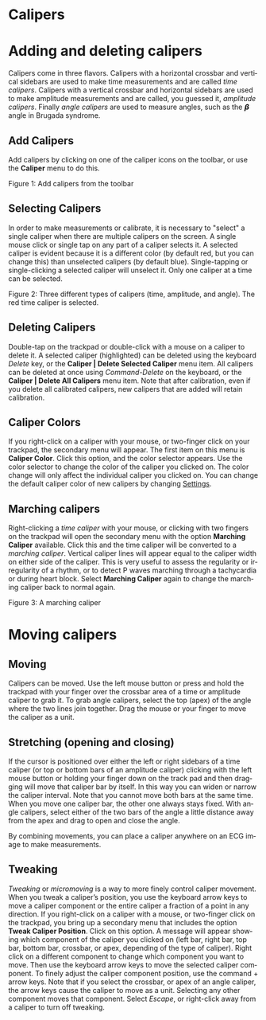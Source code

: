 #+AUTHOR:    David Mann
#+EMAIL:     mannd@epstudiossoftware.com
#+DATE:      
#+KEYWORDS: calipers, calibration
#+LANGUAGE:  en
#+OPTIONS:   H:3 num:nil toc:nil \n:nil @:t ::t |:t ^:t -:t f:t *:t <:t
#+OPTIONS:   TeX:t LaTeX:t skip:nil d:nil todo:t pri:nil tags:not-in-toc timestamp:nil
#+EXPORT_SELECT_TAGS: export
#+EXPORT_EXCLUDE_TAGS: noexport
#+HTML_HEAD: <style media="screen" type="text/css"> img {max-width: 100%; height: auto;} </style>
#+HTML_HEAD: <link rel="stylesheet" type="text/css" href="../../shrd/org.css"/>
#+HTML_HEAD: <style  type="text/css">:root { color-scheme: light dark; }</style>
#+HTML_HEAD: <meta name="robots" content="anchors" />
#+HTML_HEAD: <meta name="robots" content="keywords" />
* [[../../shrd/64.png]] Calipers
#+BEGIN_EXPORT html
<a name="EP Diagram calipers"></a>
#+END_EXPORT
* Adding and deleting calipers
Calipers come in three flavors.  Calipers with a horizontal crossbar and vertical sidebars are used to make time measurements and are called /time calipers/.  Calipers with a vertical crossbar and horizontal sidebars are used to make amplitude measurements and are called, you guessed it, /amplitude calipers/.  Finally /angle calipers/ are used to measure angles, such as the 𝞫 angle in Brugada syndrome.
** Add Calipers
Add calipers by clicking on one of the caliper icons on the toolbar, or use the *Caliper* menu to do this.

 #+BEGIN_EXPORT html
<div id="orgbd7a499" class="figure">
<p>
<picture>
  <source
    srcset="../gfx/calipers.toolbar.dark.en.png"
    media="(prefers-color-scheme: dark)"
  />
  <img
    src="../gfx/calipers.toolbar.en.png"
  />
</picture>
</p>
<p><span class="figure-number">Figure 1: </span>Add calipers from the toolbar</p>
</div>
#+END_EXPORT

** Selecting Calipers
In order to make measurements or calibrate, it is necessary to "select" a single caliper when there are multiple calipers on the screen.  A single mouse click or single tap on any part of a caliper selects it.  A selected caliper is evident because it is a different color (by default red, but you can change this) than unselected calipers (by default blue).  Single-tapping or single-clicking a selected caliper will unselect it.  Only one caliper at a time can be selected.

 #+BEGIN_EXPORT html
<div id="orgbd7a499" class="figure">
<p>
<picture>
  <source
    srcset="../gfx/3.calipers.dark.en.png"
    media="(prefers-color-scheme: dark)"
  />
  <img
    src="../gfx/3.calipers.en.png"
  />
</picture>
</p>
<p><span class="figure-number">Figure 2: </span>Three different types of calipers (time, amplitude, and angle).  The red time caliper is selected.</p>
</div>
#+END_EXPORT


** Deleting Calipers
Double-tap on the trackpad or double-click with a mouse on a caliper to delete it.  A selected caliper (highlighted) can be deleted using the keyboard /Delete/ key, or the *Caliper | Delete Selected Caliper* menu item.  All calipers can be deleted at once using /Command-Delete/ on the keyboard, or the *Caliper | Delete All Calipers* menu item.   Note that after calibration, even if you delete all calibrated calipers, new calipers that are added will retain calibration.
** Caliper Colors
If you right-click on a caliper with your mouse, or two-finger click on your trackpad, the secondary menu will appear.  The first item on this menu is *Caliper Color*.  Click this option, and the color selector appears.  Use the color selector to change the color of the caliper you clicked on.  The color change will only affect the individual caliper you clicked on.  You can change the default caliper color of new calipers by changing [[./preferences.html][Settings]].
** Marching calipers
Right-clicking a /time caliper/ with your mouse, or clicking with two fingers on the trackpad will open the secondary menu with the option *Marching Caliper* available.  Click this and the time caliper will be converted to a /marching caliper/.  Vertical caliper lines will appear equal to the caliper width on either side of the caliper.  This is very useful to assess the regularity or irregularity of a rhythm, or to detect P waves marching through a tachycardia or during heart block.  Select *Marching Caliper* again to change the marching caliper back to normal again.

[[../../shrd/marching_caliper.png]]
 #+BEGIN_EXPORT html
<div id="orgbd7a499" class="figure">
<p><span class="figure-number">Figure 3: </span>A marching caliper</p>
</div>
#+END_EXPORT

* Moving calipers
** Moving
Calipers can be moved.  Use the left mouse button or press and hold the trackpad with your finger over the crossbar area of a time or amplitude caliper to grab it. To grab angle calipers, select the top (apex) of the angle where the two lines join together.  Drag the mouse or your finger to move the caliper as a unit.  
** Stretching (opening and closing)
If the cursor is positioned over either the left or right sidebars of a time caliper (or top or bottom bars of an amplitude caliper) clicking with the left mouse button or holding your finger down on the track pad and then dragging will move that caliper bar by itself.  In this way you can widen or narrow the caliper interval.  Note that you cannot move both bars at the same time.  When you move one caliper bar, the other one always stays fixed.  With angle calipers, select either of the two bars of the angle a little distance away from the apex and drag to open and close the angle.

By combining movements, you can place a caliper anywhere on an ECG image to make measurements.
** Tweaking
/Tweaking/ or /micromoving/ is a way to more finely control caliper movement.  When you tweak a caliper’s position, you use the keyboard arrow keys to move a caliper component or the entire caliper a fraction of a point in any direction.  If you right-click on a caliper with a mouse, or two-finger click on the trackpad, you bring up a secondary menu that includes the option *Tweak Caliper Position*.  Click on this option.  A message will appear showing which component of the caliper you clicked on (left bar, right bar, top bar, bottom bar, crossbar, or apex, depending of the type of caliper).  Right click on a different component to change which component you want to move.  Then use the keyboard arrow keys to move the selected caliper component.  To finely adjust the caliper component position, use the command + arrow keys.  Note that if you select the crossbar, or apex of an angle caliper, the arrow keys cause the caliper to move as a unit.  Selecting any other component moves that component.  Select /Escape/, or right-click away from a caliper to turn off tweaking.

